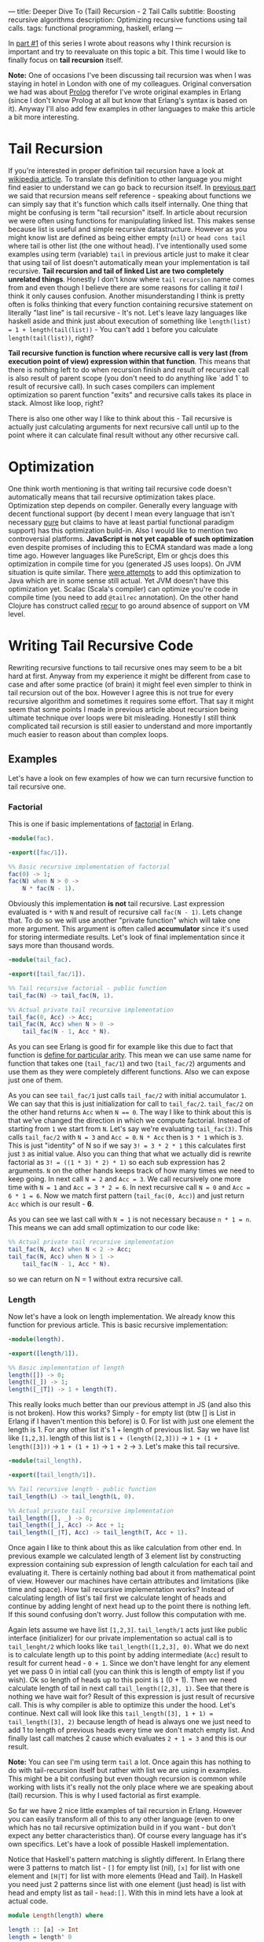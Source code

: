 ---
title: Deeper Dive To (Tail) Recursion - 2 Tail Calls
subtitle: Boosting recursive algorithms
description: Optimizing recursive functions using tail calls.
tags: functional programming, haskell, erlang
---

In [[./2017-02-12-recursion.html][part #1]] of this series I wrote about reasons why I think recursion is important and try to reevaluate on this topic a bit.
This time I would like to finally focus on *tail recursion* itself.

*Note:* One of occasions I've been discussing tail recursion was when I was staying in hotel in London with one of my colleagues.
Original conversation we had was about [[https://en.wikipedia.org/wiki/Prolog][Prolog]] therefor I've wrote original examples in Erlang (since I don't know Prolog at all but know that Erlang's syntax is based on it).
Anyway I'll also add few examples in other languages to make this article a bit more interesting.

* Tail Recursion

If you're interested in proper definition tail recursion have a look at [[https://en.wikipedia.org/wiki/Tail_call][wikipedia article]].
To translate this definition to other language you might find easier to understand we can go back to recursion itself. In [[./2017-02-12-recursion.html][previous part]] we said that recursion means self reference - speaking about functions
we can simply say that it's function which calls itself internally. One thing that might be confusing is term "tail recursion" itself.
In article about recursion we were often using functions for manipulating linked list. This makes sense because list is useful and simple recursive datastructure.
However as you might know list are defined as being either empty (~nil~) or ~head cons tail~ where tail is other list (the one without head).
I've intentionally used some examples using term (variable) ~tail~ in previous article just to make it clear that using tail of list doesn't automatically mean your implementation is tail recursive.
*Tail recursion and tail of linked List are two completely unrelated things*.
Honestly I don't know where ~tail recursion~ name comes from and even though I believe there are some reasons for calling it /tail/ I think it only causes confusion.
Another misunderstanding I think is pretty often is folks thinking that every function containing recursive statement on literally "last line" is tail recursive - It's not.
Let's leave lazy languages like haskell aside and think just about execution of something like ~length(list) = 1 + length(tail(list))~ - You can't add ~1~ before you calculate ~length(tail(list))~, right?

*Tail recursive function is function where recursive call is very last (from execution point of view) expression within that function*. This means that there is nothing left to do when recursion finish
and result of recursive call is also result of parent scope (you don't need to do anything like `add 1` to result of recursive call).
In such cases compilers can implement optimization so parent function "exits" and recursive calls takes its place in stack. Almost like loop, right?

There is also one other way I like to think about this - Tail recursive is actually just calculating arguments for next recursive call until up to the point where it can calculate final result without any other recursive call.

* Optimization

One think worth mentioning is that writing tail recursive code doesn't automatically means that tail recursive optimization takes place. Optimization step depends on compiler.
Generally every language with decent functional support (by decent I mean every language that isn't necessary [[https://en.wikipedia.org/wiki/Pattern_matching][pure]] but claims to have at least partial functional paradigm support)
has this optimization build-in. Also I would like to mention two controversial platforms. *JavaScript is not yet capable of such optimization* even despite promises
of including this to ECMA standard was made a long time ago. However languages like PureScript, Elm or ghcjs does this optimization in compile time for you (generated JS uses loops).
On JVM situation is quite similar. There [[https://www.youtube.com/watch?v=_ahvzDzKdB0][were attempts]] to add this optimization to Java which are in some sense still actual. Yet JVM doesn't have this optimization yet.
Scalac (Scala's compiler) can optimize you're code in compile time (you need to add ~@tailrec~ annotation). On the other hand Clojure has construct called [[https://clojuredocs.org/clojure.core/recur][recur]] to go around absence of support on VM level.

* Writing Tail Recursive Code

Rewriting recursive functions to tail recursive ones may seem to be a bit hard at first. Anyway from my experience it might be different from case to case and after some practice (of brain)
it might feel even simpler to think in tail recursion out of the box. However I agree this is not true for every recursive algorithm and sometimes it requires some effort.
That say it might seem that some points I made in previous article about recursion being ultimate technique over loops were bit misleading.
Honestly I still think complicated tail recursion is still easier to understand and more importantly much easier to reason about than complex loops.

** Examples

Let's have a look on few examples of how we can turn recursive function to tail recursive one.

*** Factorial

This is one if basic implementations of [[https://en.wikipedia.org/wiki/Factorial][factorial]] in Erlang.

#+BEGIN_SRC erlang
-module(fac).

-export([fac/1]).

%% Basic recursive implementation of factorial
fac(0) -> 1;
fac(N) when N > 0 ->
    N * fac(N - 1).
#+END_SRC

Obviously this implementation *is not* tail recursive. Last expression evaluated is ~*~ with ~N~ and result of recursive call ~fac(N - 1)~.
Lets change that. To do so we will use another "private function" which will take one more argument. This argument is often called *accumulator* since it's
used for storing intermediate results. Let's look of final implementation since it says more than thousand words.

#+BEGIN_SRC erlang
-module(tail_fac).

-export([tail_fac/1]).

%% Tail recursive factorial - public function
tail_fac(N) -> tail_fac(N, 1).

%% Actual private tail recursive implementation
tail_fac(0, Acc) -> Acc;
tail_fac(N, Acc) when N > 0 ->
    tail_fac(N - 1, Acc * N).
#+END_SRC

As you can see Erlang is good fir for example like this due to fact that function is [[http://stackoverflow.com/questions/21315927/why-does-erlang-have-arity-in-its-imports][define for particular arity]]. This mean we can use same name
for function that takes one (~tail_fac/1~) and two (~tail_fac/2~) arguments and use them as they were completely different functions. Also we can expose just one of them.

As you can see ~tail_fac/1~ just calls ~tail_fac/2~ with initial accumulator ~1~. We can say that this is just initialization for call to ~tail_fac/2~.
~tail_fac/2~ on the other hand returns ~Acc~ when ~N == 0~. The way I like to think about this is that we've changed the direction in which we compute factorial.
Instead of starting from ~1~ we start from ~N~. Let's say we're evaluating ~tail_fac(3)~. This calls ~tail_fac/2~ with ~N = 3~ and ~Acc = 0~.
~N * Acc~ then is ~3 * 1~ which is ~3~. This is just "identity" of N so if we say ~3! = 3 * 2 * 1~ this calculates first just ~3~ as initial value.
Also you can thing that what we actually did is rewrite factorial as ~3! = ((1 * 3) * 2) * 1)~ so each sub expression has 2 arguments.
~N~ on the other hands keeps track of how many times we need to keep going.
In next call ~N = 2~ and ~Acc = 3~. We call recursively one more time with ~N = 1~ and ~Acc = 3 * 2 = 6~. In next recursive call ~N = 0~ and ~Acc = 6 * 1 = 6~.
Now we match first pattern (~tail_fac(0, Acc)~) and just return ~Acc~ which is our result - *6*.

As you can see we last call with ~N = 1~ is not necessary because ~n * 1 = n~. This means we can add small optimization to our code like:

#+BEGIN_SRC erlang
%% Actual private tail recursive implementation
tail_fac(N, Acc) when N < 2 -> Acc;
tail_fac(N, Acc) when N > 1 ->
    tail_fac(N - 1, Acc * N).
#+END_SRC

so we can return on N = 1 without extra recursive call.

*** Length

Now let's have a look on length implementation. We already know this function for previous article.
This is basic recursive implementation:

#+BEGIN_SRC erlang
-module(length).

-export([length/1]).

%% Basic implementation of length
length([]) -> 0;
length([_]) -> 1;
length([_|T]) -> 1 + length(T).
#+END_SRC

This really looks much better than our previous attempt in JS (and also this is not broken).
How this works? Simply - for empty list (btw [] is List in Erlang if I haven't mention this before) is 0.
For list with just one element the length is 1. For any other list it's 1 + length of previous list.
Say we have list like ~[1,2,3]~. length of this list is ~1 + (length([2,3]))~ -> ~1 + (1 + length([3]))~ -> ~1 + (1 + 1)~ -> ~1 + 2~ -> ~3~.
Let's make this tail recursive.

#+BEGIN_SRC erlang
-module(tail_length).

-export([tail_length/1]).

%% Tail recursive length - public function
tail_length(L) -> tail_length(L, 0).

%% Actual private tail recursive implementation
tail_length([], _) -> 0;
tail_length([_], Acc) -> Acc + 1;
tail_length([_|T], Acc) -> tail_length(T, Acc + 1).
#+END_SRC

Once again I like to think about this as like calculation from other end.
In previous example we calculated length of 3 element list by constructing expression containing sub expression of length calculation for each tail and evaluating it.
There is certainly nothing bad about it from mathematical point of view. However our machines have certain attributes and limitations (like time and space).
How tail recursive implementation works? Instead of calculating length of list's tail first we calculate lenght of heads and continue by adding lenght of next head
up to the point there is nothing left. If this sound confusing don't worry. Just follow this computation with me.

Again lets assume we have list ~[1,2,3]~. ~tail_length/1~ acts just like public interface (initializer) for our private implementation so actual call is to ~tail_lenght/2~ which looks like
~tail_length([1,2,3], 0)~. What we do next is to calculate length up to this point by adding intermediate (~Acc~) result to result for current head - ~0 + 1~.
Since we don't have lenght for any element yet we pass 0 in intial call (you can think this is length of empty list if you wish).
Ok so length of heads up to this point is ~1~ (0 + 1). Then we need calculate length of tail in next call ~tail_length([2,3], 1)~.
See that there is nothing we have wait for? Result of this expression is just result of recursive call. This is why compiler is able to optimize this under the hood.
Let's continue. Next call will look like this ~tail_length([3], 1 + 1) = tail_length([3], 2)~ because length of head is always one we just need to add 1 to length of previous heads every time we don't match empty list.
And finally last call matches 2 cause which evaluates ~2 + 1 = 3~ and this is our result.

*Note:* You can see I'm using term ~tail~ a lot. Once again this has nothing to do with tail-recursion itself but rather with list we are using in examples.
This might be a bit confusing but even though recursion is common while working with lists it's really not the only place where we are speaking about (tail) recursion.
This is why I used factorial as first example.

So far we have 2 nice little examples of tail recursion in Erlang. However you can easily transform all of this to any other language
(even to one which has no tail recursive optimization build in if you want - but don't expect any better characteristics than).
Of course every language has it's own specifics. Let's have a look of possible Haskell implementation.

Notice that Haskell's pattern matching is slightly different. In Erlang there were 3 patterns to match list - ~[]~ for empty list (nil),
~[x]~ for list with one element and ~[H|T]~ for list with more elements (Head and Tail).
In Haskell you need just 2 patterns since list with one element (just head) is list with head and empty list as tail - ~head:[]~.
With this in mind lets have a look at actual code.

#+BEGIN_SRC haskell
module Length(length) where

length :: [a] -> Int
length = length' 0

length' :: Int -> [a] -> Int
length' acc [] = acc
length' acc (h:t) = length' (acc + 1) t
#+END_SRC

You can notice few other differences from previous example. First we are using prime (~'~) in name of private function. Also the order of arguments is different.
Since Haskell is using [[https://en.wikipedia.org/wiki/Currying][currying]] this order of arguments seems to be more logic. This is nice example of how language features might affect the way you design your API
to make its usage convenient. However we're not hear to speak about neither language features nor currying. You can find plenty of articles to learn more about both.

Recursive functions for data-structures like list have one interesting property.
There is really a lot of useful functions like ~map~, ~filter~, ~length~, ~zip~, ~sum~ and similar.
What they have in common? Try to think about possible implementation. You always initialize them with some value.
This value is of the same type as result of recursive call. And then you go over all elements inside this data-structure.
In fact this pattern is so common that it has it's own name and abstraction in almost every language (at least one with higher order functions).
This is called [[https://en.wikipedia.org/wiki/Fold_(higher-order_function)][folding]]. You might know this as ~folder~ ~foldl~ or ~reduce~ function in your language.
Also you're maybe familiar with fancy buzzword thing called [[https://en.wikipedia.org/wiki/MapReduce][MapReduce]]. Fun fact - Map is just one specific type of reduced.
Term "map-reduce" is in that sense like saying "paint_in_red-paint_in_color". Anyway this name makes some sense
since due to distributed nature of such systems ~map~ is type of reducer you can run in parallel (in distribution) and then you reduce all collected data way you want.

In next (and last) part of this series of articles I want to dedicate just to folding. Anyway for now let me show you one more example.
Next algorithm can is recursive but can't be implemented using folding.

*** Fibonacci Number

Fibonacci numbers are highly overused example for recursive algorithms. You probably saw it dozen times so here it's once again:

#+BEGIN_SRC erlang
-module(fib).

-export([fib/1]).

fib(0) -> 0;
fib(1) -> 1;
fib(N) -> fib(N - 2) + fib(N - 1).
#+END_SRC

And the most slides on conferences ends right here. For example [[http://www.youtube.com/watch?v=5hDVftaPQwY&t=7m15s][this one]] by "Pragmatic Dave Thomas".

I really don't want to undermine mr. Thomas in any way but this is how same thing looks like in Ruby:

#+BEGIN_SRC ruby
  def fib(n)
    return 0 if n == 0
    return 1 if n == 1
    fib(n-1) + fib(n-2)
  end
#+END_SRC

Doesn't look so different to me¯\_(ツ)_/¯.
Even though more ruby-like implementation would be probably:

#+BEGIN_SRC ruby
class Integer
  def fib
    return 0 if self == 0
    return 1 if self == 1
    (self - 1).fib + (self - 2).fib
  end
end
#+END_SRC

So then you can use it like ~10.fib => 55~.

Anyway the reason I'm showing you Fibonacci number is because you need to know 2 previous results to calculate next number in sequence.
It turned out that a lot of people found it difficult to transform this to tail recursive implementation.
In fact it's fairly simple! Just use two accumulators instead of one!

#+BEGIN_SRC erlang
-module(tail_fib).

-export([tail_fib/1]).

tail_fib(0) -> 0;
tail_fib(1) -> 1;
tail_fib(N) -> tail_fib(N - 2, 0, 1).

tail_fib(0, Acc1, Acc2) -> Acc1 + Acc2;
tail_fib(N, Acc1, Acc2) -> tail_fib(N - 1, Acc2, Acc1 + Acc2)
#+END_SRC

That's it! Principle is still the same just applied to different problem. I'm not going to go through evaluation once again so take this as exam if you want.

* Final thoughts

I hope now you have better understanding what tail recursion is, how it works and how to write your own tail recursive functions.
However in most cases you don't really need to implement everything we did in this article. For instance our length function
can be written in much less code using just one simple level of abstraction - ~foldr~, ~foldl~ or ~reduce~ or [[https://en.wikibooks.org/wiki/Haskell/Foldable][Foldable]] if you want.
More about this next time. Peace.
